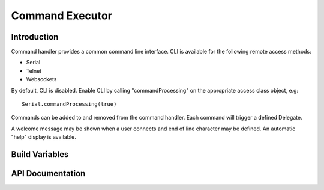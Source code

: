 Command Executor
================

.. highlight:: c++

Introduction
------------

Command handler provides a common command line interface. CLI is available for the following remote access methods:

- Serial
- Telnet
- Websockets

By default, CLI is disabled. Enable CLI by calling "commandProcessing" on the appropriate access class object, e.g::

   Serial.commandProcessing(true)

Commands can be added to and removed from the command handler. Each command will trigger a defined Delegate.

A welcome message may be shown when a user connects and end of line character may be defined. An automatic "help" display is available.

Build Variables
---------------

.. envvar:: ENABLE_CMD_EXECUTOR

   Default: 1 (ON)

   This feature enables execution of certain commands by registering token handlers for text
   received via serial, websocket or telnet connection. If this feature
   is not used additional RAM/Flash can be obtained by setting
   ``ENABLE_CMD_EXECUTOR=0``. This will save ~1KB RAM and ~3KB of flash
   memory.


API Documentation
-----------------

.. doxygengroup:: commandhandler
   :content-only:
   :members:
